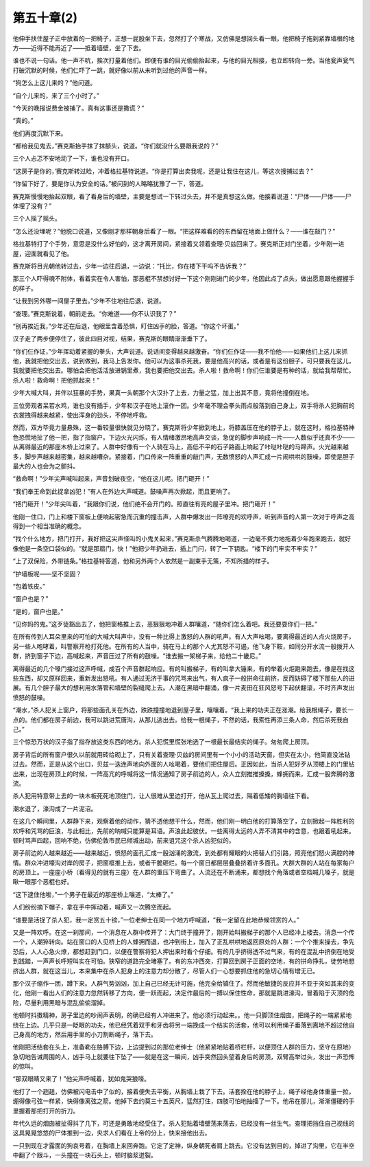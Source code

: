 第五十章(2)
==============

他伸手扶住屋子正中放着的一把椅子，正想一屁股坐下去，忽然打了个寒战，又仿佛是想回头看一眼，他把椅子拖到紧靠墙根的地方——近得不能再近了——抵着墙壁，坐了下去。

谁也不说一句话。他一声不吭，挨次打量着他们。即便有谁的目光偷偷抬起来，与他的目光相接，也立即转向一旁。当他瓮声瓮气打破沉默的时候，他们仁吓了一跳，就好像以前从未听到过他的声音一样。

“狗怎么上这儿来的？”他问道。

“自个儿来的，来了三个小时了。”

“今天的晚报说费金被捕了。真有这事还是撒谎？”

“真的。”

他们再度沉默下来。

“都给我见鬼去，”赛克斯抬手抹了抹额头，说道。“你们就没什么要跟我说的？”

三个人忐忑不安地动了一下，谁也没有开口。

“这房子是你的，’赛克斯转过睑，冲着格拉基特说道。“你是打算出卖我呢，还是让我住在这儿，等这次搜捕过去？”

“你留下好了，要是你认为安全的话。”被问到的人略略犹豫了一下，答道。

赛克斯慢慢地抬起双眼，看了看身后的墙壁，主要是想试一下转过头去，并不是真想这么做。他接着说道：“尸体——尸体——尸体埋了没有？”

三个人摇了摇头。

“怎么还没埋呢？”他脱口说道，又像刚才那样朝身后看了一眼。“把这样难看的的东西留在地面上做什么？——谁在敲门？”

格拉基特打了个手势，意思是没什么好怕的，这才离开房间，紧接着又领着查理·贝兹回来了。赛克斯正对门坐着，少年刚一进屋，迎面就看见了他。

赛克斯将目光朝他转过去，少年一边往后退，一边说：“托比，你在楼下干吗不告诉我？”

那三个人吓得魂不附体，看着实在令人害怕，那恶棍不禁想讨好一下这个刚刚进门的少年，他因此点了点头，做出愿意跟他握握手的样子。

“让我到另外哪一间屋子里去。”少年不住地往后退，说道。

“查理。”赛克斯说着，朝前走去。“你难道——你不认识我了？”

“别再挨近我，”少年还在后退，他眼里含着恐惧，盯住凶手的脸，答道。“你这个坏蛋。”

汉子走了两步便停住了，彼此四目对视，结果，赛克斯的眼睛渐渐垂下了。

“你们仨作证，”少年挥动着紧握的拳头，大声说道。说话间变得越来越激奋。“你们仨作证——我不怕他——如果他们上这儿来抓他，我就把他交出去，说到做到，我马上告发你。他可以为这事杀死我，要是他高兴的话，或者是有这份胆子，可只要我在这儿，我就要把他交出去。哪怕会把他活活放进锅里煮，我也要把他交出去。杀人啦！救命啊！你们仨谁要是有种的话，就给我帮帮忙。杀人啦！救命啊！把他抓起来！”

少年大喊大叫，并伴以狂暴的手势，果真一头朝那个大汉扑了上去，力量之猛，加上出其不意，竟将他撞倒在地。

三位旁观者呆若水鸡，谁也没有插手，少年和汉子在地上滚作一团。少年毫不理会拳头雨点般落到自己身上，双手将杀人犯胸前的衣裳拽得越来越紧，使出浑身的劲头，不停地呼救。

然而，双方毕竟力量悬殊，这一番较量很快就见分晓了。赛克斯将少年掀到地上，将膝盖压在他的脖子上，就在这时，格拉基特神色恐慌地扯了他一把，指了指窗户。下边火光闪烁，有人情绪激昂地高声交谈，急促的脚步声响成一片——人数似乎还真不少——从离得最近的那座木桥上过来了。人群中好像有一个人骑在马上，高低不平的石子路面上响起了咔哒咔哒的马蹄声。火光越来越多，脚步声越来越密集，越来越嘈杂。紧接着，门口传来一阵重重的敲门声，无数愤怒的人声汇成一片闹哄哄的鼓噪，即使是胆子最大的人也会为之颤抖。

“救命啊！”少年尖声喊叫起来，声音划破夜空，“他在这儿呢。把门砸开！”

“我们奉王命到此捉拿凶犯！”有人在外边大声喊道。鼓噪声再次掀起，而且更响了。

“把门砸开！”少年尖叫着，“我跟你们说，他们绝不会开门的。照直往有亮的屋子里冲。把门砸开！”

他刚一住口，门上和楼下窗板上便响起密急而沉重的撞击声，人群中爆发出一阵嘹亮的欢呼声，听到声音的人第一次对于呼声之高得到一个相当准确的概念。

“找个什么地方，把门打开，我好把这尖声怪叫的小鬼关起来，”赛克斯杀气腾腾地喝道，一边毫不费力地拖着少年跑来跑去，就好像他是一条空口袋似的。“就是那扇门，快！”他把少年扔进去，插上门闩，转了一下钥匙。“楼下的门牢实不牢实？”

“上了双保险，外带链条。”格拉基特答道，他和另外两个人依然是一副束手无策，不知所措的样子。

“护墙板呢——坚不坚固？

“包着铁皮。”

“窗户也是？”

“是的，窗户也是。”

“见你妈的鬼。”这歹徒豁出去了，他把窗格推上去，恶狠狠地冲着人群嚷道，“随你们怎么着吧。我还要耍你们一把。”

在所有传到人耳朵里来的可怕的大喊大叫声中，没有一种比得上激怒的人群的吼声。有人大声吆喝，要离得最近的人点火烧房子，另一些人咆哮着，叫警察开枪打死他。在所有的人当中，骑在马上的那个人尤其怒不可遏，他飞身下鞍，如同分开水流一般拨开人群，挤到窗子下边，高喊起来，声音压过了所有的鼓噪。“谁去搬一架梯子来，给他二十畿尼。”

离得最近的几个嗓门接过这声呼喊，成百个声音群起响应。有的叫搬梯子，有的叫拿大锤来，有的举着火炬跑来跑去，像是在找这些东西，却又原样回来，重新发出怒吼。有人通过无济于事的咒骂来出气，有人疯子一般拼命往前挤，反而妨碍了楼下那些人的进展。有几个胆子最大的想利用水落管和墙壁的裂缝爬上去。人潮在黑暗中翻涌，像一片麦田在狂风怒号下起伏翻滚，不时齐声发出愤怒的鼓噪。

“潮水，”杀人犯关上窗户，将那些面孔关在外边，跌跌撞撞地退到屋子里，嚷嚷着。“我上来的功夫正在涨潮。给我根绳子，要长一点的。他们都在房子前边，我可以跳进荒唐沟，从那儿逃出去。给我一根绳子，不然的话，我索性再添三条人命，然后杀死我自己。”

三个惊恐万状的汉子指了指存放这类东西的地方。杀人犯慌里慌张地选了一根最长最结实的绳子。匆匆爬上房顶。

房子背后的所有窗户很久以前就用砖给砌上了，只有关着查理·贝兹的房间里有一个小小的活动天窗，但实在太小，他简直没法钻过去。然而，正是从这个出口，贝兹一迭连声地向外面的人吆喝着，要他们把住屋后。正因如此，当杀人犯好歹从顶楼上的门里钻出来，出现在房顶上的时候，一阵高亢的呼喊将这一情况通知了房子前边的人，众人立刻推推搡搡，蜂拥而来，汇成一股奔腾的激流。

杀人犯用特意带上去的一块木板死死地顶住门，让人很难从里边打开，他从瓦上爬过去，隔着低矮的胸墙往下看。

潮水退了，濠沟成了一片泥沼。

在这几个瞬间里，人群静下来，观察着他的动作，猜不透他想干什么，然而，他们刚一明白他的打算落空了，立刻掀起一阵胜利的欢呼和咒骂的巨浪，与此相比，先前的呐喊只能算是耳语。声浪此起彼伏。一些离得太远的人弄不清其中的含意，也跟着吼起来。顿时骂声四起，回响不绝，仿佛伦敦市民已倾城出动，前来诅咒这个杀人凶犯似的。

房子前边的人越来越近——越来越近，愤怒的面孔汇成一股汹涌的激流，到处都有耀眼的火把替人们引路，照亮他们怒火满腔的神情。群众冲进壕沟对岸的房子，把窗框推上去，或者干脆砸烂。每一个窗日都层层叠叠挤着许多面孔。大群大群的人站在每家每户的房顶上。一座座小桥（看得见的就有三座）在人群的重压下弯曲了。人流还在不断涌来，都想找个角落或者空档喊几嗓子，就是瞅一眼那个恶棍也好。

“这下逮住他啦，”一个男子在最近的那座桥上嚷道，“太棒了。”

人们纷纷摘下帽子，拿在手中挥动着，喊声又一次腾空而起。

“谁要是活捉了杀人犯，我一定赏五十镑，”一位老绅士在同一个地方呼喊道，“我一定留在此地恭候领赏的人。”

又是一阵欢呼。在这一刹那间，一个消息在人群中传开了：大门终于撞开了，刚开始叫搬梯子的那个人已经冲上楼去。消息一个传一个，人潮猝转向。站在窗口的人见桥上的人蜂拥而退，也冲到街上，加入了正乱哄哄地返回原处的人群：一个个推来操去，争先恐后，人人心急火燎，都想赶到门口，以便在警察将犯人押出来时看个仔细。有的几乎挤得透不过气来，有的在混乱中挤倒在地受到践踏，一声声长呼短叫实在可怕。狭窄的道路完全堵塞了。有的东冲西突，打算回到房子正面的空地，有的拼命挣扎，徒劳地想挤出人群，就在这当儿，本来集中在杀人犯身上的注意力却分散了，尽管人们一心想要抓住他的急切心情有增无已。

那个汉子缩作一团，蹲下来。人群气势汹汹，加上自己已经无计可施，他完全给镇住了。然而他敏捷的反应并不亚于突如其来的变化，他刚一看出人们的注意力忽然转移了方向，便一跃而起，决定作最后的一搏以保住性命，那就是跳进濠沟，冒着陷于灭顶的危险，尽量利用黑暗与混乱偷偷溜掉。

他顿时抖擞精神，房子里边的吵闹声表明，的确已经有人冲进来了。他必须行动起来。。他一只脚顶住烟囱，把绳子的一端紧紧地绕在上边。几乎只是一眨眼的功夫，他已经凭着双手和牙齿将另一端挽成一个结实的活套，他可以利用绳子垂落到离地不超过他自己身高的地方，然后用手里的小刀割断绳子，落下去。

他刚把活结套在头上，准备勒在胳膊下边，上边提到过的那位老绅士（他紧紧地贴着桥栏杆，以便顶住人群的压力，坚守在原地）急切地告诫周围的人，凶手马上就要往下坠了——就是在这一瞬间，凶手突然回头望着身后的房顶，双臂高举过头，发出一声恐怖的惊叫。

“那双眼睛又来了！”他尖声呼喊着，犹如鬼哭狼嚎。

他打了一个趔趄，仿佛被闪电击中了似的，接着便失去平衡，从胸墙上栽了下去。活套拴在他的脖子上，绳子经他身体重量一拉，绷得像弓弦一样紧，快得像离弦之箭。他掉下去约莫三十五英尺，猛然打住，四肢可怕地抽搐了一下。他吊在那儿，渐渐僵硬的手里握着那把打开的折刀。

年代久远的烟囱被扯得抖了几下，可还是勇敢地经受住了。杀人犯贴着墙壁荡来荡去，已经没有一丝生气。查理把挡住自己视线的这具晃晃悠悠的尸体推到一边，央求人们看在上帝的分上，快来接他出去。

一只到现在才露面的狗哀号着，在胸墙上来回奔跑。它定了定神，纵身朝死者肩上跳去。它没有达到目的，掉进了沟里，它在半空中翻了个跟斗，一头撞在一块石头上，顿时脑浆迸裂。
